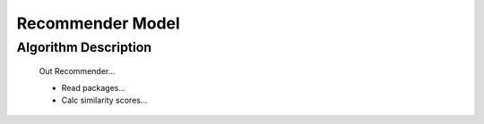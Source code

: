 Recommender Model
##################


Algorithm Description
----------------------
  Out Recommender...

  - Read packages...
  - Calc similarity scores...
